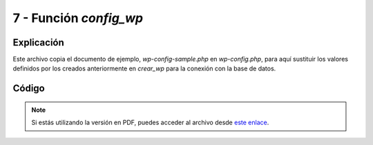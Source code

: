 ########################
7 - Función *config_wp*
########################

Explicación
============

Este archivo copia el documento de ejemplo, *wp-config-sample.php* en *wp-config.php*, para aquí sustituir los valores definidos por los creados anteriormente en *crear_wp* para la conexión con la base de datos. 

Código
========


.. raw:: html

    <div style="position: relative; margin: 2em; padding-bottom: 5%; height: 0; overflow: hidden; max-width: 100%; height: auto;">
        <script src="https://gist.github.com/gonzaleztroyano/23b36319f90f881575624d2e180095cd.js"></script>
    </div>

.. note::

    Si estás utilizando la versión en PDF, puedes acceder al archivo desde `este enlace <https://github.com/gonzaleztroyano/ASIR2-IAW-SCRIPT/blob/main/config_wp.sh>`_.